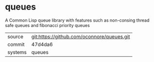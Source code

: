 * queues

A Common Lisp queue library with features such as non-consing thread safe queues and fibonacci priority queues

|---------+-------------------------------------------|
| source  | git:https://github.com/oconnore/queues.git   |
| commit  | 47d4da6  |
| systems | queues |
|---------+-------------------------------------------|

